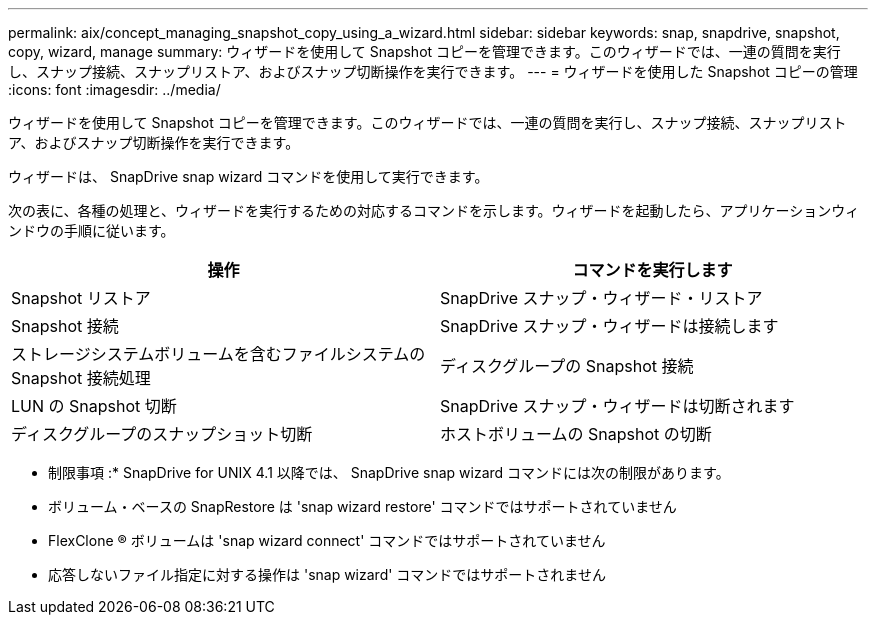 ---
permalink: aix/concept_managing_snapshot_copy_using_a_wizard.html 
sidebar: sidebar 
keywords: snap, snapdrive, snapshot, copy, wizard, manage 
summary: ウィザードを使用して Snapshot コピーを管理できます。このウィザードでは、一連の質問を実行し、スナップ接続、スナップリストア、およびスナップ切断操作を実行できます。 
---
= ウィザードを使用した Snapshot コピーの管理
:icons: font
:imagesdir: ../media/


[role="lead"]
ウィザードを使用して Snapshot コピーを管理できます。このウィザードでは、一連の質問を実行し、スナップ接続、スナップリストア、およびスナップ切断操作を実行できます。

ウィザードは、 SnapDrive snap wizard コマンドを使用して実行できます。

次の表に、各種の処理と、ウィザードを実行するための対応するコマンドを示します。ウィザードを起動したら、アプリケーションウィンドウの手順に従います。

|===
| 操作 | コマンドを実行します 


 a| 
Snapshot リストア
 a| 
SnapDrive スナップ・ウィザード・リストア



 a| 
Snapshot 接続
 a| 
SnapDrive スナップ・ウィザードは接続します



 a| 
ストレージシステムボリュームを含むファイルシステムの Snapshot 接続処理



 a| 
ディスクグループの Snapshot 接続



 a| 
LUN の Snapshot 切断
 a| 
SnapDrive スナップ・ウィザードは切断されます



 a| 
ディスクグループのスナップショット切断



 a| 
ホストボリュームの Snapshot の切断



 a| 
ファイルシステムのスナップショット切断

|===
* 制限事項 :* SnapDrive for UNIX 4.1 以降では、 SnapDrive snap wizard コマンドには次の制限があります。

* ボリューム・ベースの SnapRestore は 'snap wizard restore' コマンドではサポートされていません
* FlexClone ® ボリュームは 'snap wizard connect' コマンドではサポートされていません
* 応答しないファイル指定に対する操作は 'snap wizard' コマンドではサポートされません


